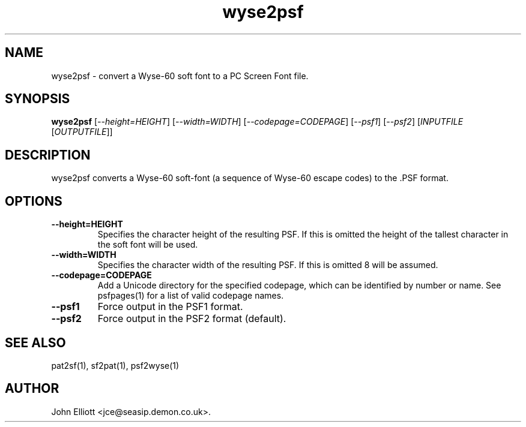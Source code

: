 .\" -*- nroff -*-
.\"
.\" wyse2psf.1: wyse2psf man page
.\" Copyright (c) 2005, 2007 John Elliott
.\"
.\"
.\"
.\" psftools: Manipulate console fonts in the .PSF format
.\" Copyright (C) 2005, 2007  John Elliott
.\"
.\" This program is free software; you can redistribute it and/or modify
.\" it under the terms of the GNU General Public License as published by
.\" the Free Software Foundation; either version 2 of the License, or
.\" (at your option) any later version.
.\"
.\" This program is distributed in the hope that it will be useful,
.\" but WITHOUT ANY WARRANTY; without even the implied warranty of
.\" MERCHANTABILITY or FITNESS FOR A PARTICULAR PURPOSE.  See the
.\" GNU General Public License for more details.
.\"
.\" You should have received a copy of the GNU General Public License
.\" along with this program; if not, write to the Free Software
.\" Foundation, Inc., 675 Mass Ave, Cambridge, MA 02139, USA.
.\"
.TH wyse2psf 1 "11 April, 2008" "Version 1.0.7" "PSF Tools"
.\"
.\"------------------------------------------------------------------
.\"
.SH NAME
wyse2psf - convert a Wyse-60 soft font to a PC Screen Font file.
.\"
.\"------------------------------------------------------------------
.\"
.SH SYNOPSIS
.PD 0
.B wyse2psf
.RI [ "--height=HEIGHT" ]
.RI [ "--width=WIDTH" ]
.RI [ "--codepage=CODEPAGE" ]
.RI [ "--psf1" ]
.RI [ "--psf2" ]
.RI [ INPUTFILE 
.RI [ OUTPUTFILE ]]
.P
.PD 1
.\"
.\"------------------------------------------------------------------
.\"
.SH DESCRIPTION
.LP 
wyse2psf converts a Wyse-60 soft-font (a sequence of Wyse-60 escape codes)
to the .PSF format.
.\"
.\"------------------------------------------------------------------
.\"
.SH OPTIONS
.TP
.B --height=HEIGHT
Specifies the character height of the resulting PSF. If this is omitted the 
height of the tallest character in the soft font will be used.
.TP
.B --width=WIDTH
Specifies the character width of the resulting PSF. If this is omitted 8 will
be assumed.
.TP
.B --codepage=CODEPAGE
Add a Unicode directory for the specified codepage, which can be identified by
number or name. See psfpages(1) for a list of valid codepage names.
.TP
.B --psf1
Force output in the PSF1 format.
.TP
.B --psf2
Force output in the PSF2 format (default).

.\"------------------------------------------------------------------
.\"
.\" .SH BUGS
.\"
.\"------------------------------------------------------------------
.\"
.SH SEE ALSO
pat2sf(1), sf2pat(1), psf2wyse(1)
.\"
.\"------------------------------------------------------------------
.\"
.SH AUTHOR
John Elliott <jce@seasip.demon.co.uk>.
.PP
